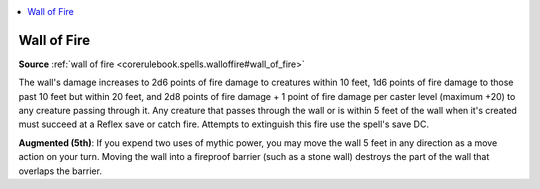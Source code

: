 
.. _`mythicadventures.mythicspells.walloffire`:

.. contents:: \ 

.. _`mythicadventures.mythicspells.walloffire#wall_of_fire_mythic`: `mythicadventures.mythicspells.walloffire#wall_of_fire`_

.. _`mythicadventures.mythicspells.walloffire#wall_of_fire`:

Wall of Fire
=============

\ **Source**\  :ref:`wall of fire <corerulebook.spells.walloffire#wall_of_fire>`

The wall's damage increases to 2d6 points of fire damage to creatures within 10 feet, 1d6 points of fire damage to those past 10 feet but within 20 feet, and 2d8 points of fire damage + 1 point of fire damage per caster level (maximum +20) to any creature passing through it. Any creature that passes through the wall or is within 5 feet of the wall when it's created must succeed at a Reflex save or catch fire. Attempts to extinguish this fire use the spell's save DC.

\ **Augmented (5th)**\ : If you expend two uses of mythic power, you may move the wall 5 feet in any direction as a move action on your turn. Moving the wall into a fireproof barrier (such as a stone wall) destroys the part of the wall that overlaps the barrier.
